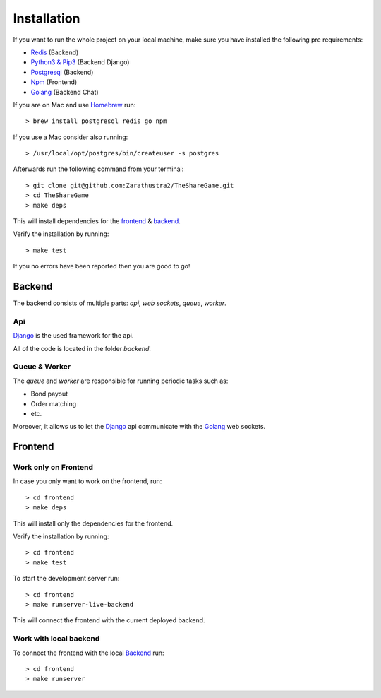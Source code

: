 Installation
============

If you want to run the whole project on your local machine, make sure you have installed the following pre requirements:

- `Redis <https://redis.io/>`_ (Backend)
- `Python3 & Pip3 <https://www.python.org/>`_ (Backend Django)
- `Postgresql <https://www.postgresql.org/>`_ (Backend)
- `Npm <https://www.npmjs.com/>`_ (Frontend)
- `Golang <https://golang.org/>`_ (Backend Chat)

If you are on Mac and use `Homebrew <https://brew.sh/>`_ run::

    > brew install postgresql redis go npm

If you use a Mac consider also running::

    > /usr/local/opt/postgres/bin/createuser -s postgres

Afterwards run the following command from your terminal::

    > git clone git@github.com:Zarathustra2/TheShareGame.git
    > cd TheShareGame
    > make deps

This will install dependencies for the frontend_ & backend_.

Verify the installation by running::
    
    > make test

If you no errors have been reported then you are good to go!

Backend
-------
The backend consists of multiple parts: *api*, *web sockets*, *queue*, *worker*.


Api
"""
`Django <https://www.djangoproject.com/>`_ is the used framework for the api.

All of the code is located in the folder *backend*.


Queue & Worker
""""""""""""""

The *queue* and *worker* are responsible for running periodic tasks such as:

- Bond payout
- Order matching
- etc.

Moreover, it allows us to let the `Django <https://www.djangoproject.com/>`_ api communicate
with the `Golang <https://golang.org/>`_ web sockets.

Frontend
--------

Work only on Frontend
"""""""""""""""""""""

In case you only want to work on the frontend, run::
    
    > cd frontend
    > make deps

This will install only the dependencies for the frontend.

Verify the installation by running::
    
    > cd frontend
    > make test

To start the development server run::
    
    > cd frontend
    > make runserver-live-backend

This will connect the frontend with the current deployed backend.

Work with local backend
"""""""""""""""""""""""

To connect the frontend with the local Backend_ run::

    > cd frontend
    > make runserver

